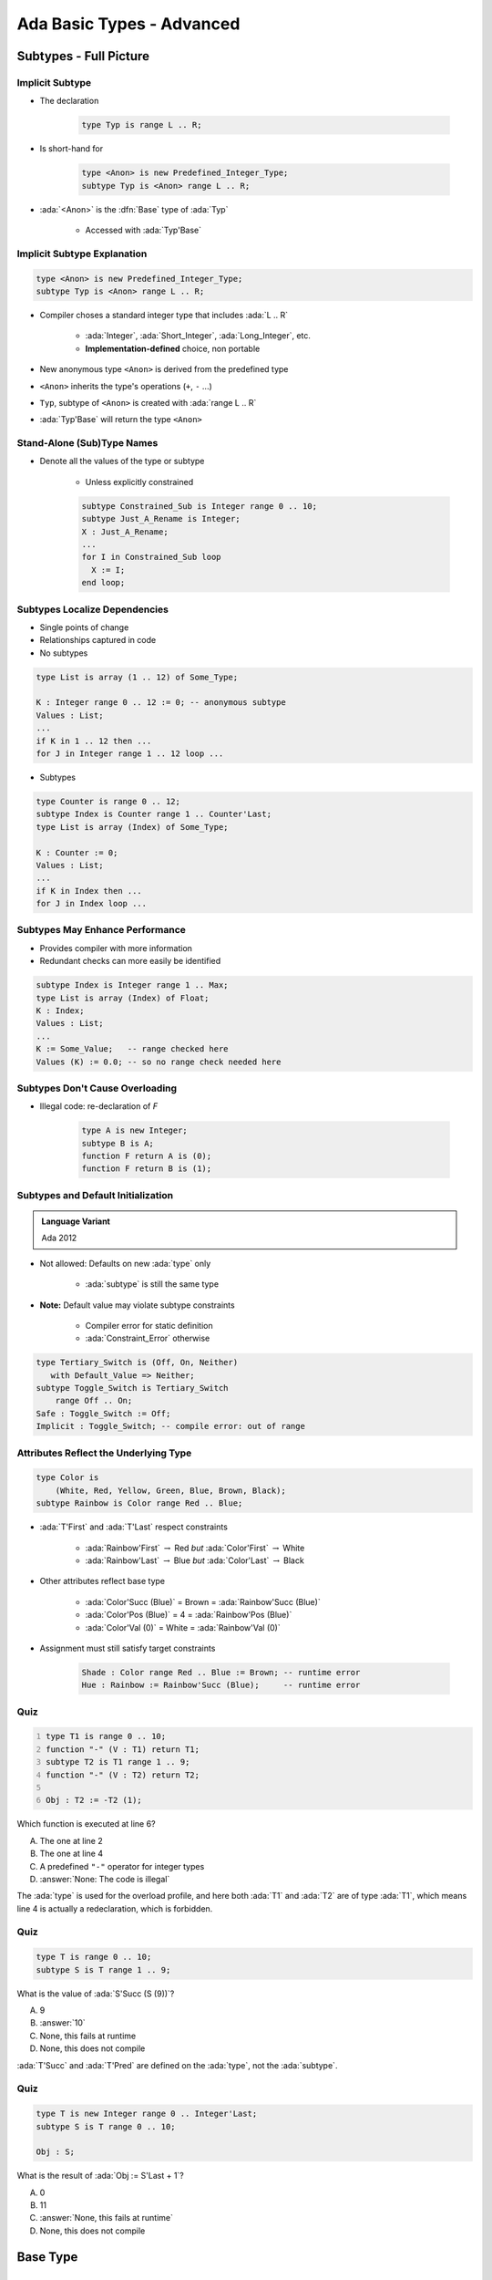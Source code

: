 *****************************
Ada Basic Types - Advanced
*****************************

..
    Coding language

.. role:: ada(code)
    :language: Ada

.. role:: C(code)
    :language: C

.. role:: cpp(code)
    :language: C++

..
    Math symbols

.. |rightarrow| replace:: :math:`\rightarrow`
.. |forall| replace:: :math:`\forall`
.. |exists| replace:: :math:`\exists`
.. |equivalent| replace:: :math:`\iff`

..
    Miscellaneous symbols

.. |checkmark| replace:: :math:`\checkmark`

=========================
Subtypes - Full Picture
=========================

----------------
Implicit Subtype
----------------

* The declaration

   .. code:: Ada

      type Typ is range L .. R;

* Is short-hand for

   .. code:: Ada

      type <Anon> is new Predefined_Integer_Type;
      subtype Typ is <Anon> range L .. R;

* :ada:`<Anon>` is the :dfn:`Base` type of :ada:`Typ`

    - Accessed with :ada:`Typ'Base`

----------------------------
Implicit Subtype Explanation
----------------------------

.. code:: Ada

   type <Anon> is new Predefined_Integer_Type;
   subtype Typ is <Anon> range L .. R;

* Compiler choses a standard integer type that includes :ada:`L .. R`

   - :ada:`Integer`, :ada:`Short_Integer`, :ada:`Long_Integer`, etc.
   - **Implementation-defined** choice, non portable

* New anonymous type ``<Anon>`` is derived from the predefined type
* ``<Anon>`` inherits the type's operations (``+``, ``-`` ...)
* ``Typ``, subtype of ``<Anon>`` is created with :ada:`range L .. R`
* :ada:`Typ'Base` will return the type ``<Anon>``

-----------------------------
Stand-Alone (Sub)Type Names
-----------------------------

* Denote all the values of the type or subtype

   - Unless explicitly constrained

   .. code:: Ada

      subtype Constrained_Sub is Integer range 0 .. 10;
      subtype Just_A_Rename is Integer;
      X : Just_A_Rename;
      ...
      for I in Constrained_Sub loop
        X := I;
      end loop;

--------------------------------
Subtypes Localize Dependencies
--------------------------------

* Single points of change
* Relationships captured in code
* No subtypes

.. code:: Ada

   type List is array (1 .. 12) of Some_Type;

   K : Integer range 0 .. 12 := 0; -- anonymous subtype
   Values : List;
   ...
   if K in 1 .. 12 then ...
   for J in Integer range 1 .. 12 loop ...

* Subtypes

.. code:: Ada

   type Counter is range 0 .. 12;
   subtype Index is Counter range 1 .. Counter'Last;
   type List is array (Index) of Some_Type;

   K : Counter := 0;
   Values : List;
   ...
   if K in Index then ...
   for J in Index loop ...

----------------------------------
Subtypes May Enhance Performance
----------------------------------

* Provides compiler with more information
* Redundant checks can more easily be identified

.. code:: Ada

   subtype Index is Integer range 1 .. Max;
   type List is array (Index) of Float;
   K : Index;
   Values : List;
   ...
   K := Some_Value;   -- range checked here
   Values (K) := 0.0; -- so no range check needed here

---------------------------------
Subtypes Don't Cause Overloading
---------------------------------

- Illegal code: re-declaration of `F`

   .. code:: Ada

      type A is new Integer;
      subtype B is A;
      function F return A is (0);
      function F return B is (1);

-------------------------------------
Subtypes and Default Initialization
-------------------------------------

.. admonition:: Language Variant

   Ada 2012

* Not allowed: Defaults on new :ada:`type` only

    - :ada:`subtype` is still the same type

* **Note:** Default value may violate subtype constraints

   - Compiler error for static definition
   - :ada:`Constraint_Error` otherwise

.. code:: Ada

   type Tertiary_Switch is (Off, On, Neither)
      with Default_Value => Neither;
   subtype Toggle_Switch is Tertiary_Switch
       range Off .. On;
   Safe : Toggle_Switch := Off;
   Implicit : Toggle_Switch; -- compile error: out of range

----------------------------------------
Attributes Reflect the Underlying Type
----------------------------------------

.. code:: Ada

   type Color is
       (White, Red, Yellow, Green, Blue, Brown, Black);
   subtype Rainbow is Color range Red .. Blue;

* :ada:`T'First` and :ada:`T'Last` respect constraints

   - :ada:`Rainbow'First` |rightarrow| Red *but* :ada:`Color'First` |rightarrow| White
   - :ada:`Rainbow'Last` |rightarrow| Blue *but* :ada:`Color'Last` |rightarrow| Black

* Other attributes reflect base type

   - :ada:`Color'Succ (Blue)` = Brown = :ada:`Rainbow'Succ (Blue)`
   - :ada:`Color'Pos (Blue)` = 4 = :ada:`Rainbow'Pos (Blue)`
   - :ada:`Color'Val (0)` = White = :ada:`Rainbow'Val (0)`

* Assignment must still satisfy target constraints

   .. code:: Ada

      Shade : Color range Red .. Blue := Brown; -- runtime error
      Hue : Rainbow := Rainbow'Succ (Blue);     -- runtime error

------
Quiz
------

.. code:: Ada
    :number-lines: 1

    type T1 is range 0 .. 10;
    function "-" (V : T1) return T1;
    subtype T2 is T1 range 1 .. 9;
    function "-" (V : T2) return T2;

    Obj : T2 := -T2 (1);

Which function is executed at line 6?

A. The one at line 2
B. The one at line 4
C. A predefined ``"-"`` operator for integer types
D. :answer:`None: The code is illegal`

.. container:: animate

    The :ada:`type` is used for the overload profile, and here both :ada:`T1` and :ada:`T2`
    are of type :ada:`T1`, which means line 4 is actually a redeclaration, which is forbidden.

------
Quiz
------

.. code:: Ada

   type T is range 0 .. 10;
   subtype S is T range 1 .. 9;

What is the value of :ada:`S'Succ (S (9))`?

A. 9
B. :answer:`10`
C. None, this fails at runtime
D. None, this does not compile

.. container:: animate

    :ada:`T'Succ` and :ada:`T'Pred` are defined on the :ada:`type`, not the :ada:`subtype`.

------
Quiz
------

.. code:: Ada

    type T is new Integer range 0 .. Integer'Last;
    subtype S is T range 0 .. 10;

    Obj : S;

What is the result of :ada:`Obj := S'Last + 1`?

A. 0
B. 11
C. :answer:`None, this fails at runtime`
D. None, this does not compile

===========
Base Type
===========

-------------
Base Ranges
-------------

* Actual **hardware-supported** numeric type used

   - GNAT makes consistent and predictable choices on all major platforms.

* **Predefined** operators

   - Work on full-range

        + **No range checks** on inputs or result
        + Best performance

   - Implementation may use wider registers

        + Intermediate values

* Can be accessed with :ada:`'Base` attribute

   .. code:: Ada

      type Foo is range -30_000 .. 30_000;
      function "+" (Left, Right : Foo'Base) return Foo'Base;

* Base range

    - Signed
    - 8 bits |rightarrow| :ada:`-128 .. 127`
    - 16 bits |rightarrow| :ada:`-32_768 .. 32767`

---------------------------------
Compile-Time Constraint Violation
---------------------------------

* *May* produce **warnings**

    - And compile successfuly

* *May* produce **errors**

    - And fail at compilation

* Requirements for rejection

   - Static value
   - Value not in range of **base** type
   - Compilation is **impossible**

.. code:: Ada

   procedure Test is
      type Some_Integer is range -200 .. 200;
      Object : Some_Integer;
   begin
      Object := 50_000; -- probable error
   end;

-------------------
Range Check Failure
-------------------

* Compile-time rejection

   - Depends on **base** type
   - Selected by the compiler
   - Depends on underlying **hardware**
   - Early error |rightarrow| "Best" case

* Else run-time **exception**

    - Most cases
    - Be happy when compilation failed instead

-----------------------------
Real Base Decimal Precision
-----------------------------

* Real types precision may be **better** than requested
* Example:

   - Available: 6, 12, or 24 digits of precision
   - Type with **8 digits** of precision

      .. code:: Ada

         type My_Type is digits 8;

   - :ada:`My_Type` will have 12 **or** 24 digits of precision

---------------------------------
Floating Point Division By Zero
---------------------------------

* Language-defined do as the machine does

   - If :ada:`T'Machine_Overflows` attribute is :ada:`True` raises :ada:`Constraint_Error`
   - Else :math:`+\infty` / :math:`-\infty`

      + Better performance

* User-defined types always raise :ada:`Constraint_Error`

 .. code:: Ada

    subtype MyFloat is Float range Float'First .. Float'Last;
    type MyFloat is new Float range Float'First .. Float'Last;

-----------------------------------------
Using Equality for Floating Point Types
-----------------------------------------

* Questionable: representation issue

   - Equality |rightarrow| identical bits
   - Approximations |rightarrow| hard to **analyze**, and **not portable**
   - Related to floating-point, not Ada

* Perhaps define your own function

   - Comparison within tolerance (:math:`+\varepsilon` / :math:`-\varepsilon`)

===============
Modular Types
===============

------------------------------------------
Bit Pattern Values and Range Constraints
------------------------------------------

* Binary based assignments possible
* No :ada:`Constraint_Error` when in range
* **Even if** they would be ``<= 0`` as a **signed** integer type

.. code:: Ada

   procedure Demo is
     type Byte is mod 256;  -- 0 .. 255
     B : Byte;
   begin
     B := 2#1000_0000#; -- not a negative value
   end Demo;

---------------------------------
Modular Range Must Be Respected
---------------------------------

.. code:: Ada

   procedure P_Unsigned is
     type Byte is mod 2**8;  -- 0 .. 255
     B : Byte;
     type Signed_Byte is range -128 .. 127;
     SB : Signed_Byte;
   begin
     ...
     B := -256;       -- compile error
     SB := -1;
     B := Byte (SB);  -- runtime error
     ...
   end P_Unsigned;

--------------------------------------
Safely Converting Signed To Unsigned
--------------------------------------

* Conversion may raise :ada:`Constraint_Error`
* Use :ada:`T'Mod` to return :ada:`argument mod T'Modulus`

   - :ada:`Universal_Integer` argument
   - So **any** integer type allowed

  .. code:: Ada

     procedure Test is
       type Byte is mod 2**8;  -- 0 .. 255
       B : Byte;
       type Signed_Byte is range -128 .. 127;
       SB : Signed_Byte;
     begin
       SB := -1;
       B := Byte'Mod (SB);  -- OK (255)

-----------------------
Package **Interfaces**
-----------------------

* **Standard** package
* Integer types with **defined bit length**

   .. code:: Ada

      type My_Base_Integer is new Integer;
      pragma Assert (My_Base_Integer'First = -2**31);
      pragma Assert (My_Base_Integer'Last = 2**31-1);

    - Dealing with hardware registers

* Note: Shorter may not be faster for integer maths.

    - Modern 64-bit machines are not efficient at 8-bit maths

.. code:: Ada

   type Integer_8 is range -2**7 .. 2**7-1;
   for Integer_8'Size use 8;
   -- and so on for 16, 32, 64 bit types...

------------------------
Shift/Rotate Functions
------------------------

* In :ada:`Interfaces` package

   - :ada:`Shift_Left`
   - :ada:`Shift_Right`
   - :ada:`Shift_Right_Arithmetic`
   - :ada:`Rotate_Left`
   - etc.

* See RM B.2 - *The Package Interfaces*

---------------------------------
Bit-Oriented Operations Example
---------------------------------

* Assuming :ada:`Unsigned_16` is used

    - 16-bits modular

.. code:: Ada

   with Interfaces;
   use Interfaces;
   ...
   procedure Swap( X : in out Unsigned_16 ) is
   begin
     X := ( Shift_Left(X,8) and 16#FF00# ) or
          ( Shift_Right(X,8) and 16#00FF# );
   end Swap;

---------------------------------
Why No Implicit Shift and Rotate?
---------------------------------

* Arithmetic, logical operators available **implicitly**
* **Why not** :ada:`Shift`, :ada:`Rotate`, etc. ?
* By **excluding** other solutions

   - As functions in **standard** |rightarrow| May **hide** user-defined declarations
   - As new **operators** |rightarrow| New operators for a **single type**
   - As **reserved words** |rightarrow| Not **upward compatible**

-------------------------------------
Shift/Rotate for User-Defined Types
-------------------------------------

* **Must** be modular types
* Approach 1: use :ada:`Interfaces`'s types

    - :ada:`Unsigned_8`, :ada:`Unsigned_16` ...

* Approach 2: derive from :ada:`Interfaces`'s types

   - Operations are **inherited**
   - More on that later

   .. code:: Ada

      type Byte is new Interfaces.Unsigned_8;
      type Half_Word is new Interfaces.Unsigned_16;
      type Word is new Interfaces.Unsigned_32;

------
Quiz
------

.. code:: Ada

    type T is mod 256;
    V : T := 255;

Which statement(s) is(are) legal?

A. :answermono:`V := V + 1`
B. :answermono:`V := 16#ff#`
C. ``V := 256``
D. :answermono:`V := 255 + 1`

------
Quiz
------

.. code:: Ada

    with Interfaces; use Interfaces;

    type T1 is new Unsigned_8;
    V1 : T1 := 255;

    type T2 is mod 256;
    V2 : T2 := 255;

Which statement(s) is(are) legal?

A. :answermono:`V1 := Rotate_Left (V1, 1)`
B. ``V1 := Positive'First``
C. :answermono:`V2 := 1 and V2`
D. ``V2 := Rotate_Left (V2, 1)``
E. ``V2 := T2'Mod (2.0)``

=======================
Representation Values
=======================

-----------------------------------
Enumeration Representation Values
-----------------------------------

* Numeric **representation** of enumerals

    - Position, unless redefined
    - Redefinition syntax

      .. code:: Ada

         type Enum_T is (Able, Baker, Charlie, Dog, Easy, Fox);
         for Enum_T use (1, 2, 4, 8, Easy => 16, Fox => 32);

* No manipulation *in language standard*

   - Standard is **logical** ordering
   - Ignores **representation** value

* Still accessible

   - **Unchecked** conversion
   - **Implementation**-defined facility

      + GNAT attribute :ada:`T'Enum_Rep`

-----------------------------------------
Order Attributes For All Discrete Types
-----------------------------------------

* **All discrete** types, mostly useful for enumerated types
* :ada:`T'Pos (Input)`

   - "Logical position number" of :ada:`Input`

* :ada:`T'Val (Input)`

   - Converts "logical position number" to :ada:`T`

.. code:: Ada

   type Days is ( Sun, Mon, Tue, Wed, Thu, Fri, Sat ); -- 0 .. 6
   Today    : Days := Some_Value;
   Position : Integer;
   ...
   Position := Days'Pos( Today );
   ...
   Get( Position );
   Today := Days'Val( Position );

.. container:: speakernote

   Val/pos compared to value/image - same number of characters

------
Quiz
------

.. code:: Ada

    type T is (Left, Top, Right, Bottom);
    V : T := Left;

Which of the following proposition(s) are true?

A. ``T'Value (V) = 1``
B. :answermono:`T'Pos (V) = 1`
C. ``T'Image (T'Pos (V)) = Left``
D. ``T'Val (T'Pos (V) - 1) = Bottom``

=================
Character Types
=================

----------------------------------
Language-Defined Character Types
----------------------------------

* :ada:`Character`

   - 8-bit Latin-1
   - Base element of :ada:`String`
   - Uses attributes :ada:`'Image` / :ada:`'Value`

* :ada:`Wide_Character`

   - 16-bit Unicode
   - Base element of :ada:`Wide_Strings`
   - Uses attributes :ada:`'Wide_Image` / :ada:`'Wide_Value`

* :ada:`Wide_Wide_Character`

   - 32-bit Unicode
   - Base element of :ada:`Wide_Wide_Strings`
   - Uses attributes :ada:`'Wide_Wide_Image` / :ada:`'Wide_Wide_Value`

-----------------------------
Character Oriented Packages
-----------------------------

* Language-defined
* :ada:`Ada.Characters.Handling`

   - Classification
   - Conversion

* :ada:`Ada.Characters.Latin_1`

   - Characters as constants

* See RM Annex A for details

-----------------------------------------
`Ada.Characters.Latin_1` Sample Content
-----------------------------------------

.. code:: Ada

   package Ada.Characters.Latin_1 is
     NUL : constant Character := Character'Val (0);
     ...
     LF  : constant Character := Character'Val (10);
     VT  : constant Character := Character'Val (11);
     FF  : constant Character := Character'Val (12);
     CR  : constant Character := Character'Val (13);
     ...
     Commercial_At  : constant Character := '@';  -- Character'Val(64)
     ...
     LC_A : constant Character := 'a';  -- Character'Val (97)
     LC_B : constant Character := 'b';  -- Character'Val (98)
     ...
     Inverted_Exclamation : constant Character := Character'Val (161);
     Cent_Sign            : constant Character := Character'Val (162);
   ...
     LC_Y_Diaeresis       : constant Character := Character'Val (255);
   end Ada.Characters.Latin_1;

----------------------------------------
Ada.Characters.Handling Sample Content
----------------------------------------

.. code:: Ada

   package Ada.Characters.Handling is
     function Is_Control           (Item : Character) return Boolean;
     function Is_Graphic           (Item : Character) return Boolean;
     function Is_Letter            (Item : Character) return Boolean;
     function Is_Lower             (Item : Character) return Boolean;
     function Is_Upper             (Item : Character) return Boolean;
     function Is_Basic             (Item : Character) return Boolean;
     function Is_Digit             (Item : Character) return Boolean;
     function Is_Decimal_Digit     (Item : Character) return Boolean renames Is_Digit;
     function Is_Hexadecimal_Digit (Item : Character) return Boolean;
     function Is_Alphanumeric      (Item : Character) return Boolean;
     function Is_Special           (Item : Character) return Boolean;
     function To_Lower (Item : Character) return Character;
     function To_Upper (Item : Character) return Character;
     function To_Basic (Item : Character) return Character;
     function To_Lower (Item : String) return String;
     function To_Upper (Item : String) return String;
     function To_Basic (Item : String) return String;
   ...
   end Ada.Characters.Handling;

------
Quiz
------

.. code:: Ada

    type T1 is (NUL = 0, A, B, 'C');
    type T2 is array (Positive range <>) of T1;
    Obj : T2 := "CC" & A & NUL;

Which of the following proposition(s) are true?

A. The code fails at runtime
B. ``Obj'Length = 3``
C. :answer:`Obj (1) = 'C'`
D. :answer:`Obj (3) = A`

------
Quiz
------

.. code:: Ada

    with Ada.Characters.Latin_1;
    use Ada.Characters.Latin_1;
    with Ada.Characters.Handling;
    use Ada.Characters.Handling;

Which of the following proposition(s) are true?

A. ``NUL = 0``
B. ``NUL = '\0'``
C. :answermono:`Character'Pos (NUL) = 0`
D. :answermono:`Is_Control (NUL)`
